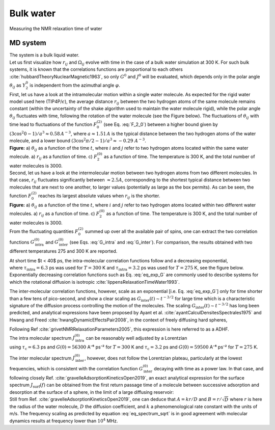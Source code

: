 
Bulk water
==========

.. container:: hatnote

   Measuring the NMR relaxation time of water

MD system
---------

.. image:: ../figures/tutorials/bulk-water/water-dark-square.png
    :class: only-dark
    :alt: Water molecules simulated with lammps - NMR relaxation time calculation
    :width: 200
    :align: right

.. image:: ../figures/tutorials/bulk-water/water-light-square.png
    :class: only-light
    :alt: Water molecules simulated with lammps - NMR relaxation time calculation
    :width: 200
    :align: right

.. container:: justify

    The system is a bulk liquid water.

.. container:: justify

    Let us first visualize how :math:`r_{ij}` and :math:`\Omega_{ij}` evolve with time in the case of a 
    bulk water simulation at 300 K. For such bulk systems, it is known that the correlations functions 
    are proportional to each others :cite:`hubbardTheoryNuclearMagnetic1963`, so only :math:`G^{0}` and 
    :math:`J^{0}` will be evaluated, which depends only in the polar angle :math:`\theta_{ij}` as 
    :math:`Y^{0}_2` is independent from the azimuthal angle :math:`\varphi`.

.. container:: justify

    First, let us have a look at the intramolecular motion within a single water molecule. As expected
    for the rigid water model used here (TIP4P/:math:`\epsilon`), the 
    average distance :math:`r_{ij}` between the two hydrogen atoms of the same molecule remains
    constant (within the uncertainty of the shake algorithm used to maintain the water molecule rigid),
    while the polar angle :math:`\theta_{ij}` fluctuates with time, following the rotation of the
    water molecule (see the Figure below). The fluctuations of :math:`\theta_{ij}` with time lead to fluctuations of the
    function :math:`F_{0}^{(2)}` (see Eq. :eq:`F_2_0`) between a higher bound given by
    :math:`(3 \cos^2 0 - 1 ) / a^3 \approx 0.58\,A^{-3}`,
    where :math:`a \approx 1.51\,A` is the typical distance between the two hydrogen atoms of the water
    molecule, and a lower bound :math:`(3 \cos^2 \pi/2 - 1 ) / a^3 \approx -0.29\,\,A^{-3}`.

.. image:: ../figures/best-practices/intramolecular-signal-illustration-dark.png
    :class: only-dark
    :alt: NMR results obtained from the LAMMPS simulation of water

.. image:: ../figures/best-practices/intramolecular-signal-illustration-light.png
    :class: only-light
    :alt: NMR results obtained from the LAMMPS simulation of water

.. container:: justify

    **Figure:** a) :math:`\theta_{ij}` as a function of the time :math:`t`, where :math:`i` and :math:`j`
    refer to two hydrogen atoms located within the same water molecule. a) :math:`r_{ij}` as a function of 
    time. c) :math:`F_{2}^{(0)}` as a function of time. The temperature is 300 K, and 
    the total number of water molecules is 3000.

.. container:: justify

    Second, let us have a look at the intermolecular motion between two hydrogen atoms from two different
    molecules. In that case, :math:`r_{ij}` fluctuates significantly between :math:`\approx 2.5 A`,
    corresponding to the shortest typical distance between two molecules
    that are next to one another, to larger values (potentially as large as the box permits). 
    As can be seen, the function :math:`F_{0}^{(2)}` reaches its largest absolute values
    when :math:`r_{ij}` is the shorter.

.. image:: ../figures/best-practices/intermolecular-signal-illustration-dark.png
    :class: only-dark
    :alt: NMR results obtained from the LAMMPS simulation of water

.. image:: ../figures/best-practices/intermolecular-signal-illustration-light.png
    :class: only-light
    :alt: NMR results obtained from the LAMMPS simulation of water

.. container:: justify

    **Figure:** a) :math:`\theta_{ij}` as a function of the time :math:`t`, where :math:`i` and :math:`j`
    refer to two hydrogen atoms located within two different water molecules. a) :math:`r_{ij}` as a function of 
    time. c) :math:`F_{2}^{(0)}` as a function of time. The temperature is 300 K, and 
    the total number of water molecules is 3000.

.. container:: justify

    From the fluctuating quantities :math:`F_{0}^{(2)}` summed up over all the available pair of 
    spins, one can extract the two correlation functions :math:`G_\textrm{intra}^{(0)}` and
    :math:`G_\textrm{inter}^{(0)}` (see Eqs. :eq:`G_intra` and :eq:`G_inter`). For comparison,
    the results obtained with two different temperatures 275 and 300 K are reported.
    
    At short time $t < 40$ ps, the intra-molecular correlation functions follow and
    a decreasing exponential,

.. math::
    :label: eq_exp_G

    G_\text{intra} (t) = G_\text{intra} (0)  \exp{(-t / \tau_\text{intra})},

.. container:: justify

    where :math:`\tau_\text{intra} = 6.3` ps was used for :math:`T = 300` K 
    and :math:`\tau_\text{intra} = 3.2` ps was used for :math:`T = 275` K, see the figure 
    below. Exponentially decreasing correlation functions such as Eq. :eq:`eq_exp_G` are
    commonly used to describe systems for which the rotational diffusion
    is isotropic :cite:`lippensRelaxationTimeWater1993`.
    
    The inter-molecular correlation functions, however, scale as an
    exponential [i.e. Eq. :eq:`eq_exp_G`] only for time shorter than a 
    few tens of pico-second, and show a clear scaling as :math:`G_\text{inter} (t) \sim t^{-3/2}`
    for large time which is a characteristic signature of the diffusion
    process controlling the motion of the molecules. The scaling
    :math:`G_\text{inter} (t) \sim t^{-3/2}` has long been predicted, and 
    analytical expressions have been proposed by Ayant et al. :cite:`ayantCalculDensitesSpectrales1975` and
    Hwang and Freed :cite:`hwangDynamicEffectsPair2008`, in the context of freely diffusing hard spheres,
    


    Following Ref :cite:`grivetNMRRelaxationParameters2005`, this expression is here referred to 
    as a ADHF.

.. image:: ../figures/best-practices/gij-R1-illustration-dark.png
    :class: only-dark
    :alt: NMR results obtained from the LAMMPS simulation of water

.. image:: ../figures/best-practices/gij-R1-illustration-light.png
    :class: only-light
    :alt: NMR results obtained from the LAMMPS simulation of water

.. container:: justify

    The intra molecular spectrum :math:`J_\textrm{intra}^{(0)}` can be reasonably
    well adjusted by a Lorentzian

.. math::
    :label: eq_lorenzian_G

    J_\text{intra} (f) = G_\text{intra} (0) \dfrac{2 \tau_\text{c}}{1 + 4 \pi^2 f^2 \tau_\text{c}^2}

.. container:: justify

    using :math:`\tau_\text{c} = 6.3` ps and :math:`G(0) = 56300` A⁻⁶ ps⁻² for :math:`T = 300` K
    and :math:`\tau_\text{c} = 3.2` ps and :math:`G(0) = 59500` A⁻⁶ ps⁻² for :math:`T = 275` K. 

    The inter molecular spectrum :math:`J_\textrm{inter}^{(0)}`, however, does not follow the 
    Lorentzian plateau, particularly at the lowest frequencies, which is consistent with 
    the correlation function :math:`G_\textrm{inter}^{(0)}` decaying with time as a
    power law. In that case, and following closely Ref. :cite:`gravelleAdsorptionKineticsOpen2019`,
    an exact analytical expression for the surface spectrum :math:`J_\textrm{surf} (f)` can be
    obtained from the first return passage time of a molecule between successive
    adsorption and desorption at the surface of a sphere, in the limit of a large diffusing 
    reservoir:

.. math::
    :label: eq_spectrum_sqrt

    J_\text{inter} (f) \sim \left[ 1 + A + B \sqrt{ 2 \pi f} \right]^{-1}.

.. container:: justify

    Still from Ref. :cite:`gravelleAdsorptionKineticsOpen2019`, one can deduce that
    :math:`A = k r / D` and :math:`B = r / \sqrt{D}` where :math:`r` is here the radius
    of the water molecule, :math:`D` the diffusion coefficient, and :math:`k` a
    phenomenological rate constant with the units of m/s. The frequency scaling
    as predicted by equation :eq:`eq_spectrum_sqrt` is in good agreement with molecular 
    dynamics results at frequency lower than :math:`10^4` MHz.
